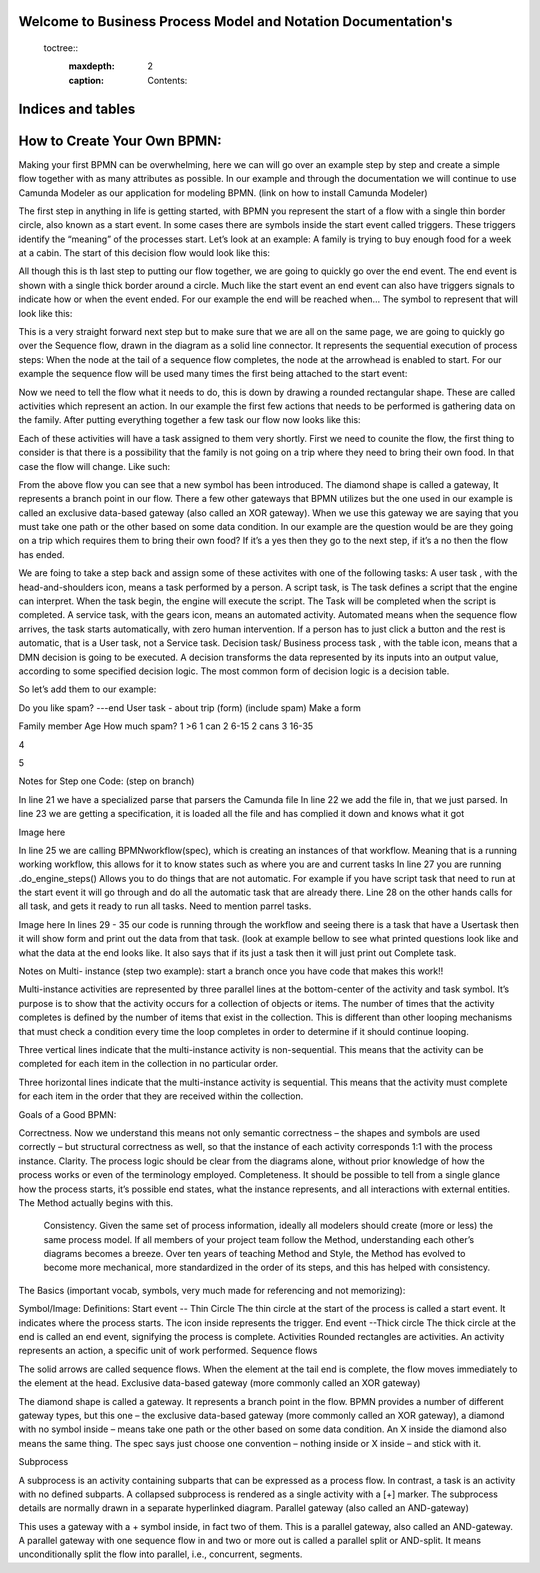 .. SpiffWorkflow-BPMN Documentation documentation master file, created by
   sphinx-quickstart on Fri Sep 11 12:40:08 2020.
   You can adapt this file completely to your liking, but it should at least
   contain the root `toctree` directive.

Welcome to Business Process Model and Notation Documentation's
============================================================

 toctree::
   :maxdepth: 2
   :caption: Contents:


Indices and tables
==================

How to Create Your Own BPMN:
============================

Making your first BPMN can be overwhelming, here we can will go over an example step by step and create a simple flow together with as many attributes as possible. In our example and through the documentation we will continue to use Camunda Modeler as our application for modeling BPMN. (link on how to install Camunda Modeler)

The first step in anything in life is getting started, with BPMN you represent the start of a flow with a single thin border circle, also known as a start event. In some cases there are symbols inside the start event called triggers. These triggers identify the “meaning” of the processes start.
Let’s look at an example: A family is trying to buy enough food for a week at a cabin.
The start of this decision flow would look like this:



All though this is th last step to putting our flow together, we are going to quickly go over the end event. The end event is shown with a single thick border around a circle. Much like the start event an end event can also have triggers signals to indicate how or when the event ended.
For our example the end will be reached when…
The symbol to represent that will look like this:



﻿This is a very straight forward next step but to make sure that we are all on the same page, we are going to quickly go over the Sequence flow, drawn in the diagram as a solid line connector. It represents the sequential  execution of process steps:
When the node at the tail of a sequence flow completes, the node  at the arrowhead is enabled to start.
For our example the sequence flow will be used many times the first being attached to the start event:


Now we need to tell the flow what it needs to do, this is down by drawing a rounded rectangular shape. These are called activities which represent an action.
In our example the first few actions that needs to be performed is gathering data on the family.
After putting everything together a few task our flow now looks like this:





Each of these activities will have a task assigned to them very shortly.
First we need to counite the flow, the first thing to consider is that there is a possibility that the family is not going on a trip where they need to bring their own food. In that case the flow will change. Like such:








From the above flow you can see that a new symbol has been introduced. ﻿The diamond shape is called a gateway, It represents a branch point in our flow.  There a few other gateways that BPMN utilizes but the one used in our example is called an exclusive data-based  gateway (also called an XOR gateway). When we use this gateway we are saying that you must take one path or the other based on some data condition.
In our example are the question would be are they going on a trip which requires them to bring their own food? If it’s a yes then they go to the next step, if it’s a no then the flow has ended.





We are foing to take a step back and assign some of these activites with one of the following tasks:
A user task , with the head-and-shoulders icon, means a task performed by a  person.
A script task, is The task defines a script that the engine can interpret. When the task begin, the engine will execute the script. The Task will be completed when the script is completed.
A service task, with the gears icon, means an automated activity. Automated  means when the sequence flow arrives, the task starts automatically, with zero  human intervention. If a person has to just click a button and the rest is automatic,  that is a User task, not a Service task.
Decision task/ Business process task , with the table icon, means that a DMN decision is going to be executed. ﻿A decision transforms the data represented by its inputs into an output value, according to some specified decision logic. The most common  form of decision logic is a decision table.


So let’s add them to our example:







Do you like spam? ---end
User task - about trip (form) (include spam)
Make a form



Family member
Age
How much spam?
1
>6
1 can
2
6-15
2 cans
3
16-35


4




5







Notes for Step one Code:  (step on branch)

In line 21 we have a specialized parse that parsers the Camunda file
In line 22 we add the file in, that we just parsed.
In line 23 we are getting a specification, it is loaded all the file and has complied it down and knows what it got

Image here

In line 25 we are calling BPMNworkflow(spec), which is creating an instances of that workflow. Meaning that is a running working workflow, this allows for it to know states such as where you are and current tasks
In line 27 you are running .do_engine_steps()
Allows you to do things that are not automatic. For example if you have script task that need to run at the start event it will go through and do all the automatic task that are already there.
Line 28 on the other hands calls for all task, and gets it ready to run all tasks.
Need to mention parrel tasks.

Image here
In lines 29 - 35 our code is running through the workflow and seeing there is a task that have a Usertask then it will show form and print out the data from that task. (look at example bellow to see what printed questions look like and what the data at the end looks like.
It also says that if its just a task then it will just print out Complete task.





Notes on Multi- instance (step two example): start a branch once you have code that makes this work!!

Multi-instance activities are represented by three parallel lines at the bottom-center of the activity and task symbol. It’s purpose is to show that the activity occurs for a collection of objects or items.  The number of times that the activity completes is defined by the number of items that exist in the collection. This is different than other looping mechanisms that must check a condition every time the loop completes in order to determine if it should continue looping.

Three vertical lines indicate that the multi-instance activity is non-sequential.  This means that the activity can be completed for each item in the collection in no particular order.

Three horizontal lines indicate that the multi-instance activity is sequential.  This means that the activity must complete for each item in the order that they are received within the collection.




















Goals of a Good BPMN:

Correctness. Now we understand this means not only semantic correctness – the  shapes and symbols are used correctly – but structural correctness as well, so that the  instance of each activity corresponds 1:1 with the process instance.
Clarity. The process logic should be clear from the diagrams alone, without prior  knowledge of how the process works or even of the terminology employed.
Completeness. It should be possible to tell from a single glance how the process  starts, it’s possible end states, what the instance represents, and all interactions with  external entities. The Method actually begins with this.
 Consistency. Given the same set of process information, ideally all modelers should  create (more or less) the same process model. If all members of your project team  follow the Method, understanding each other’s diagrams becomes a breeze. Over ten years of teaching Method and Style, the Method has evolved to become more  mechanical, more standardized in the order of its steps, and this has helped with  consistency.




























The Basics (important vocab, symbols, very much made for referencing and not memorizing):

Symbol/Image:
Definitions:
Start event -- Thin Circle
﻿The thin circle at the start of the process is called a start event. It indicates where the process  starts. The icon inside represents the trigger.
End event --Thick circle
﻿The thick circle at the end is called an end event, signifying the process is complete.
Activities
﻿Rounded rectangles are activities. An activity represents an action, a specific unit of work  performed.
Sequence flows


﻿The solid arrows are called sequence flows. When the element at the tail end is complete, the  flow moves immediately to the element at the head.
Exclusive data-based gateway (more commonly called an XOR gateway)



﻿The diamond shape is called a gateway. It represents a branch point in the flow.  BPMN provides a number of different gateway types, but this one – the exclusive data-based  gateway (more commonly called an XOR gateway), a diamond with no symbol inside – means  take one path or the other based on some data condition. ﻿An X inside the diamond also means the same thing. The spec says just choose one convention –  nothing inside or X inside – and stick with it.


Subprocess



﻿A subprocess is an  activity containing subparts that can be expressed as a process flow. In contrast, a task is an  activity with no defined subparts. A collapsed subprocess is rendered as a single activity with a  [+] marker. The subprocess details are normally drawn in a separate hyperlinked diagram.
Parallel gateway (also called an AND-gateway)



﻿This uses a gateway with a + symbol inside, in fact two of  them. This is a parallel gateway, also called an AND-gateway. A parallel gateway with one  sequence flow in and two or more out is called a parallel split or AND-split. It means  unconditionally split the flow into parallel, i.e., concurrent, segments.


